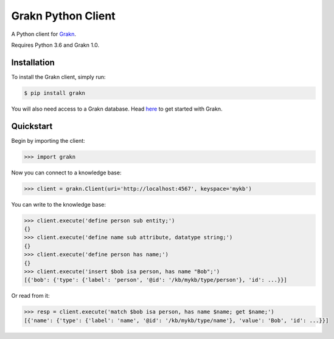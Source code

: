 Grakn Python Client
===================

A Python client for `Grakn <http://grakn.ai>`_.

Requires Python 3.6 and Grakn 1.0.

Installation
------------

To install the Grakn client, simply run:

.. code-block:: bash

    $ pip install grakn

You will also need access to a Grakn database.
Head `here <https://grakn.ai/pages/documentation/get-started/setup-guide.html>`_ to get started with Grakn.

Quickstart
----------

Begin by importing the client:

.. code-block:: python

    >>> import grakn

Now you can connect to a knowledge base:

.. code-block:: python

    >>> client = grakn.Client(uri='http://localhost:4567', keyspace='mykb')

You can write to the knowledge base:

.. code-block:: python

    >>> client.execute('define person sub entity;')
    {}
    >>> client.execute('define name sub attribute, datatype string;')
    {}
    >>> client.execute('define person has name;')
    {}
    >>> client.execute('insert $bob isa person, has name "Bob";')
    [{'bob': {'type': {'label': 'person', '@id': '/kb/mykb/type/person'}, 'id': ...}}]

.. TODO: update this output when insert query output changes

Or read from it:

.. code-block:: python

    >>> resp = client.execute('match $bob isa person, has name $name; get $name;')
    [{'name': {'type': {'label': 'name', '@id': '/kb/mykb/type/name'}, 'value': 'Bob', 'id': ...}}]

.. TODO: reference docs

